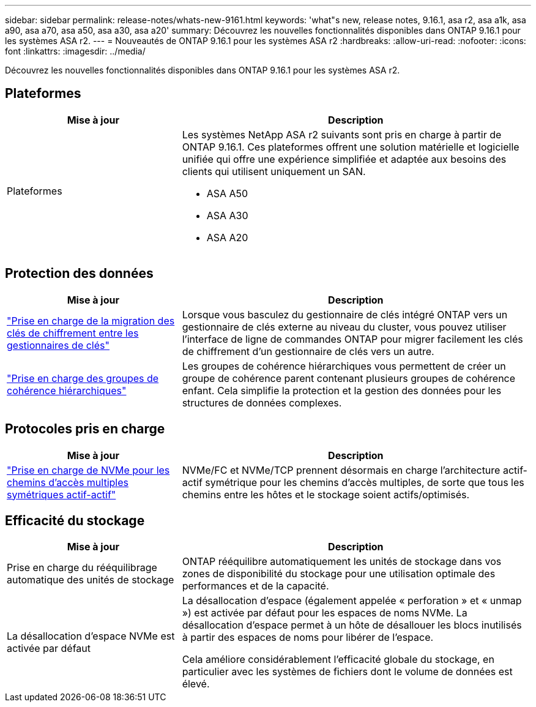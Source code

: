 ---
sidebar: sidebar 
permalink: release-notes/whats-new-9161.html 
keywords: 'what"s new, release notes, 9.16.1, asa r2, asa a1k, asa a90, asa a70, asa a50, asa a30, asa a20' 
summary: Découvrez les nouvelles fonctionnalités disponibles dans ONTAP 9.16.1 pour les systèmes ASA r2. 
---
= Nouveautés de ONTAP 9.16.1 pour les systèmes ASA r2
:hardbreaks:
:allow-uri-read: 
:nofooter: 
:icons: font
:linkattrs: 
:imagesdir: ../media/


[role="lead"]
Découvrez les nouvelles fonctionnalités disponibles dans ONTAP 9.16.1 pour les systèmes ASA r2.



== Plateformes

[cols="2,4"]
|===
| Mise à jour | Description 


| Plateformes  a| 
Les systèmes NetApp ASA r2 suivants sont pris en charge à partir de ONTAP 9.16.1. Ces plateformes offrent une solution matérielle et logicielle unifiée qui offre une expérience simplifiée et adaptée aux besoins des clients qui utilisent uniquement un SAN.

* ASA A50
* ASA A30
* ASA A20


|===


== Protection des données

[cols="2,4"]
|===
| Mise à jour | Description 


| link:../secure-data/migrate-encryption-keys-between-key-managers.html["Prise en charge de la migration des clés de chiffrement entre les gestionnaires de clés"] | Lorsque vous basculez du gestionnaire de clés intégré ONTAP vers un gestionnaire de clés externe au niveau du cluster, vous pouvez utiliser l'interface de ligne de commandes ONTAP pour migrer facilement les clés de chiffrement d'un gestionnaire de clés vers un autre. 


| link:../data-protection/manage-consistency-groups.html["Prise en charge des groupes de cohérence hiérarchiques"] | Les groupes de cohérence hiérarchiques vous permettent de créer un groupe de cohérence parent contenant plusieurs groupes de cohérence enfant. Cela simplifie la protection et la gestion des données pour les structures de données complexes. 
|===


== Protocoles pris en charge

[cols="2,4"]
|===
| Mise à jour | Description 


| link:../get-started/learn-about.html["Prise en charge de NVMe pour les chemins d'accès multiples symétriques actif-actif"] | NVMe/FC et NVMe/TCP prennent désormais en charge l'architecture actif-actif symétrique pour les chemins d'accès multiples, de sorte que tous les chemins entre les hôtes et le stockage soient actifs/optimisés. 
|===


== Efficacité du stockage

[cols="2,4"]
|===
| Mise à jour | Description 


| Prise en charge du rééquilibrage automatique des unités de stockage | ONTAP rééquilibre automatiquement les unités de stockage dans vos zones de disponibilité du stockage pour une utilisation optimale des performances et de la capacité. 


| La désallocation d'espace NVMe est activée par défaut  a| 
La désallocation d'espace (également appelée « perforation » et « unmap ») est activée par défaut pour les espaces de noms NVMe. La désallocation d'espace permet à un hôte de désallouer les blocs inutilisés à partir des espaces de noms pour libérer de l'espace.

Cela améliore considérablement l'efficacité globale du stockage, en particulier avec les systèmes de fichiers dont le volume de données est élevé.

|===